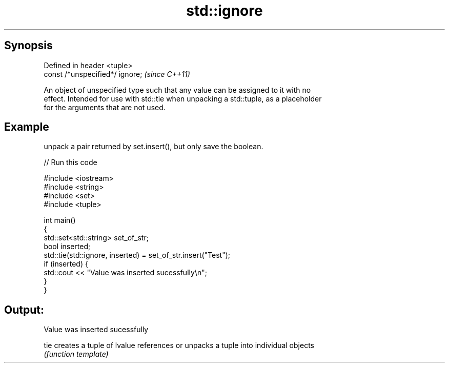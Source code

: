 .TH std::ignore 3 "Apr 19 2014" "1.0.0" "C++ Standard Libary"
.SH Synopsis
   Defined in header <tuple>
   const /*unspecified*/ ignore;  \fI(since C++11)\fP

   An object of unspecified type such that any value can be assigned to it with no
   effect. Intended for use with std::tie when unpacking a std::tuple, as a placeholder
   for the arguments that are not used.

.SH Example

   unpack a pair returned by set.insert(), but only save the boolean.

   
// Run this code

 #include <iostream>
 #include <string>
 #include <set>
 #include <tuple>

 int main()
 {
     std::set<std::string> set_of_str;
     bool inserted;
     std::tie(std::ignore, inserted) = set_of_str.insert("Test");
     if (inserted) {
         std::cout << "Value was inserted sucessfully\\n";
     }
 }

.SH Output:

 Value was inserted sucessfully

   tie creates a tuple of lvalue references or unpacks a tuple into individual objects
       \fI(function template)\fP
